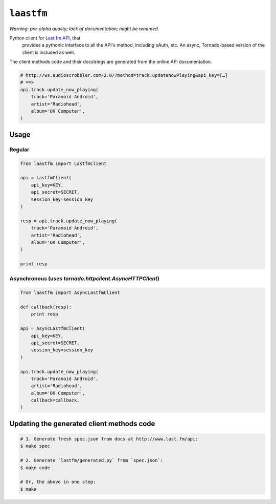 ``laastfm``
###########

*Warning: pre-alpha quality; lack of documentation; might be renamed.*

Python client for `Last.fm API <http://www.last.fm/api>`_, that
 provides a pythonic interface to all the API's method, including oAuth, etc.
 An async, Tornado-based version of the client is included as well.

The client methods code and their docstrings are generated from the online API
documentation.

.. code-block:: python

    # http://ws.audioscrobbler.com/2.0/?method=track.updateNowPlaying&api_key=[…]
    # ==>
    api.track.update_now_playing(
        track='Paranoid Android',
        artist='Radiohead',
        album='OK Computer',
    )


Usage
=====


Regular
-------

.. code-block:: python

    from laastfm import LastfmClient

    api = LastfmClient(
        api_key=KEY,
        api_secret=SECRET,
        session_key=session_key
    )

    resp = api.track.update_now_playing(
        track='Paranoid Android',
        artist='Radiohead',
        album='OK Computer',
    )

    print resp


Asynchronous (uses `tornado.httpclient.AsyncHTTPClient`)
--------------------------------------------------------

.. code-block:: python

    from laastfm import AsyncLastfmClient

    def callback(resp):
        print resp

    api = AsyncLastfmClient(
        api_key=KEY,
        api_secret=SECRET,
        session_key=session_key
    )

    api.track.update_now_playing(
        track='Paranoid Android',
        artist='Radiohead',
        album='OK Computer',
        callback=callback,
    )

Updating the generated client methods code
==========================================

.. code-block:: bash

    # 1. Generate fresh spec.json from docs at http://www.last.fm/api:
    $ make spec

    # 2. Generate `lastfm/generated.py` from `spec.json`:
    $ make code

    # Or, the above in one step:
    $ make

